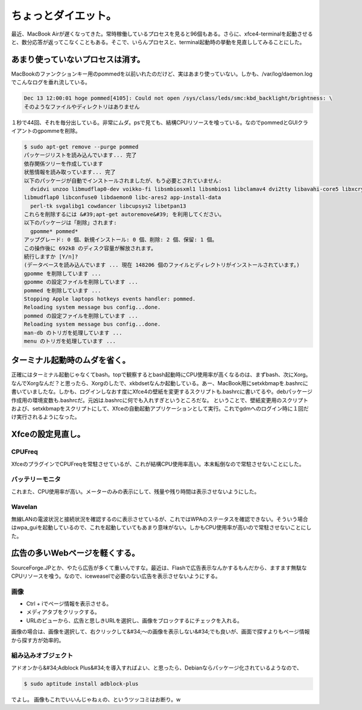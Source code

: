 ﻿ちょっとダイエット。
####################


最近、MacBook Airが遅くなってきた。常時稼働しているプロセスを見ると96個もある。さらに、xfce4-terminalを起動させると、数分応答が返ってこなくこともある。そこで、いらんプロセスと、terminal起動時の挙動を見直ししてみることにした。

あまり使っていないプロセスは消す。
**************************************************************************************************


MacBookのファンクションキー用のpommedを以前いれたのだけど、実はあまり使っていない。しかも、/var/log/daemon.logでこんなログを垂れ流している。

.. code-block:: none

   
   Dec 13 12:00:01 hoge pommed[4105]: Could not open /sys/class/leds/smc:kbd_backlight/brightness: \
   そのようなファイルやディレクトリはありません


１秒で44回、それを毎分出している。非常にムダ。psで見ても、結構CPUリソースを喰っている。なのでpommedとGUIクライアントのgpommeを削除。

.. code-block:: none

   $ sudo apt-get remove --purge pommed 
   パッケージリストを読み込んでいます... 完了
   依存関係ツリーを作成しています                
   状態情報を読み取っています... 完了
   以下のパッケージが自動でインストールされましたが、もう必要とされていません:
     dvidvi unzoo libmudflap0-dev voikko-fi libsmbiosxml1 libsmbios1 libclamav4 dvi2tty libavahi-core5 libxcrypt1 arj \
   libmudflap0 libconfuse0 libdaemon0 libc-ares2 app-install-data
     perl-tk svgalibg1 cowdancer libcupsys2 libetpan13
   これらを削除するには &#39;apt-get autoremove&#39; を利用してください。
   以下のパッケージは「削除」されます:
     gpomme* pommed*
   アップグレード: 0 個、新規インストール: 0 個、削除: 2 個、保留: 1 個。
   この操作後に 692kB のディスク容量が解放されます。
   続行しますか [Y/n]? 
   (データベースを読み込んでいます ... 現在 148206 個のファイルとディレクトリがインストールされています。)
   gpomme を削除しています ...
   gpomme の設定ファイルを削除しています ...
   pommed を削除しています ...
   Stopping Apple laptops hotkeys events handler: pommed.
   Reloading system message bus config...done.
   pommed の設定ファイルを削除しています ...
   Reloading system message bus config...done.
   man-db のトリガを処理しています ...
   menu のトリガを処理しています ...



ターミナル起動時のムダを省く。
**************************************************************************************


正確にはターミナル起動じゃなくてbash。topで観察するとbash起動時にCPU使用率が高くなるのは、まずbash、次にXorg。なんでXorgなんだ？と思ったら、Xorgのしたで、xkbdsetなんか起動している。あー、MacBook用にsetxkbmapを.bashrcに書いていましたな。しかも、ログインしなおす度にXfce4の壁紙を変更するスクリプトも.bashrcに書いてるや。debパッケージ作成用の環境変数も.bashrcだ。元凶は.bashrcに何でも入れすぎというところだな。
ということで、壁紙変更用のスクリプトおよび、setxkbmapをスクリプトにして、Xfceの自動起動アプリケーションとして実行。これでgdmへのログイン時に１回だけ実行されるようになった。

Xfceの設定見直し。
**********************************************



CPUFreq
==========


XfceのプラグインでCPUFreqを常駐させているが、これが結構CPU使用率高い。本末転倒なので常駐させないことにした。

バッテリーモニタ
============================================


これまた、CPU使用率が高い。メーターのみの表示にして、残量や残り時間は表示させないようにした。

Wavelan
==========


無線LANの電波状況と接続状況を確認するのに表示させているが、これではWPAのステータスを確認できない。そういう場合はwpa_guiを起動しているので、これを起動していてもあまり意味がない。しかもCPU使用率が高いので常駐させないことにした。

広告の多いWebページを軽くする。
**************************************************************************************


SourceForge.JPとか、やたら広告が多くて重いんですな。最近は、Flashで広告表示なんかするもんだから、ますます無駄なCPUリソースを喰う。なので、iceweaselで必要のない広告を表示させないようにする。

画像
========



* Ctrl + iでページ情報を表示させる。
* メディアタブをクリックする。
* URLのビューから、広告と思しきURLを選択し、画像をブロックするにチェックを入れる。

画像の場合は、画像を選択して、右クリックして&#34;～の画像を表示しない&#34;でも良いが、画面で探すよりもページ情報から探す方が効率的。

組み込みオブジェクト
========================================================


アドオンから&#34;Adblock Plus&#34;を導入すればよい、と思ったら、Debianならパッケージ化されているようなので、

.. code-block:: none

   $ sudo aptitude install adblock-plus


でよし。
画像もこれでいいんじゃねぇの、というツッコミはお断り。w



.. author:: mkouhei
.. categories:: Debian, MacBook, 
.. tags::


